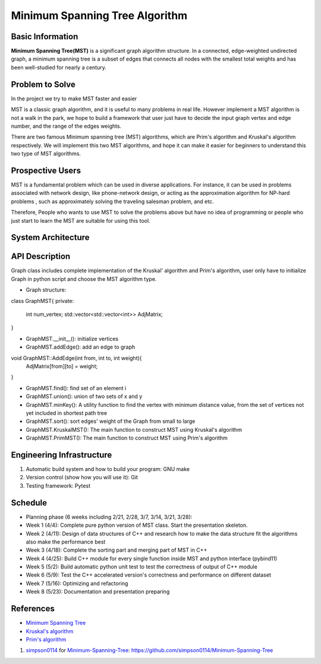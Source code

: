 ==================================================
Minimum Spanning Tree Algorithm
==================================================

Basic Information
=================
**Minimum Spanning Tree(MST)** is a significant graph algorithm structure. In a connected, edge-weighted undirected graph, 
a minimum spanning tree is a subset of edges that connects all nodes with the smallest total weights and has been well-studied for nearly a century.

Problem to Solve
=================
In the project we try to make MST faster and easier

MST is a classic graph algorithm, and it is useful to many problems in real life. However implement a MST algorithm is not a walk in the park, 
we hope to build a framework that user just have to decide the input graph vertex and edge number, and the range of the edges weights.

There are two famous Minimum spanning tree (MST) algorithms, which are Prim's algorithm and Kruskal's algorithm respectively. We will implement 
this two MST algorithms, and hope it can make it easier for beginners to understand this two type of MST algorithms.

Prospective Users
==================
MST is a fundamental problem which can be used in diverse applications. For instance, it can be used in problems associated with network design, 
like phone-network design,  or acting as the  approximation algorithm for NP-hard problems , such as approximately solving the traveling salesman problem, and etc.

Therefore, People who wants to use MST to solve the problems above but have no idea of programming or people who just start to learn the MST are suitable for using 
this tool.

System Architecture
====================

.. image:: images/MST_system_architecture.png

API Description
=================

Graph class includes complete implementation of the Kruskal' algorithm and Prim's algorithm, user only
have to initialize Graph in python script and choose the MST algorithm type.

- Graph structure:

class GraphMST{
private:
    int num_vertex;
    std::vector<std::vector<int>> AdjMatrix;
}

- GraphMST.__init__(): initialize vertices 
- GraphMST.addEdge(): add an edge to graph

void GraphMST::AddEdge(int from, int to, int weight){
    AdjMatrix[from][to] = weight;
}

- GraphMST.find(): find set of an element i
- GraphMST.union(): union of two sets of x and y
- GraphMST.minKey(): A utility function to find the vertex with minimum distance value, from the set of vertices not yet included in shortest path tree
- GraphMST.sort(): sort edges' weight of the Graph from small to large
- GraphMST.KruskalMST(): The main function to construct MST using Kruskal's algorithm
- GraphMST.PrimMST(): The main function to construct MST using Prim's algorithm

Engineering Infrastructure
===========================
1. Automatic build system and how to build your program: GNU make
2. Version control (show how you will use it): Git
3. Testing framework: Pytest

Schedule
=========
* Planning phase (6 weeks including 2/21, 2/28, 3/7, 3/14, 3/21, 3/28):
* Week 1 (4/4): Complete pure python version of MST class. Start the presentation skeleton.
* Week 2 (4/11): Design of data structures of C++ and research how to make the data structure fit the algorithms also make the performance best
* Week 3 (4/18): Complete the sorting part and merging part of MST in C++
* Week 4 (4/25): Build C++ module for every single function inside MST and python interface (pybind11)
* Week 5 (5/2): Build automatic python unit test to test the correctness of output of C++ module
* Week 6 (5/9): Test the C++ accelerated version's correctness and performance on different dataset 
* Week 7 (5/16): Optimizing and refactoring
* Week 8 (5/23): Documentation and presentation preparing

References
===========
* `Minimum Spanning Tree <https://en.wikipedia.org/wiki/Minimum_spanning_tree>`_
* `Kruskal's algorithm <https://en.wikipedia.org/wiki/Kruskal%27s_algorithm>`_
* `Prim's algorithm <https://en.wikipedia.org/wiki/Prim%27s_algorithm>`_

#. `simpson0114 <https://github.com/simpson0114>`__ for
   `Minimum-Spanning-Tree <README.rst>`__: https://github.com/simpson0114/Minimum-Spanning-Tree